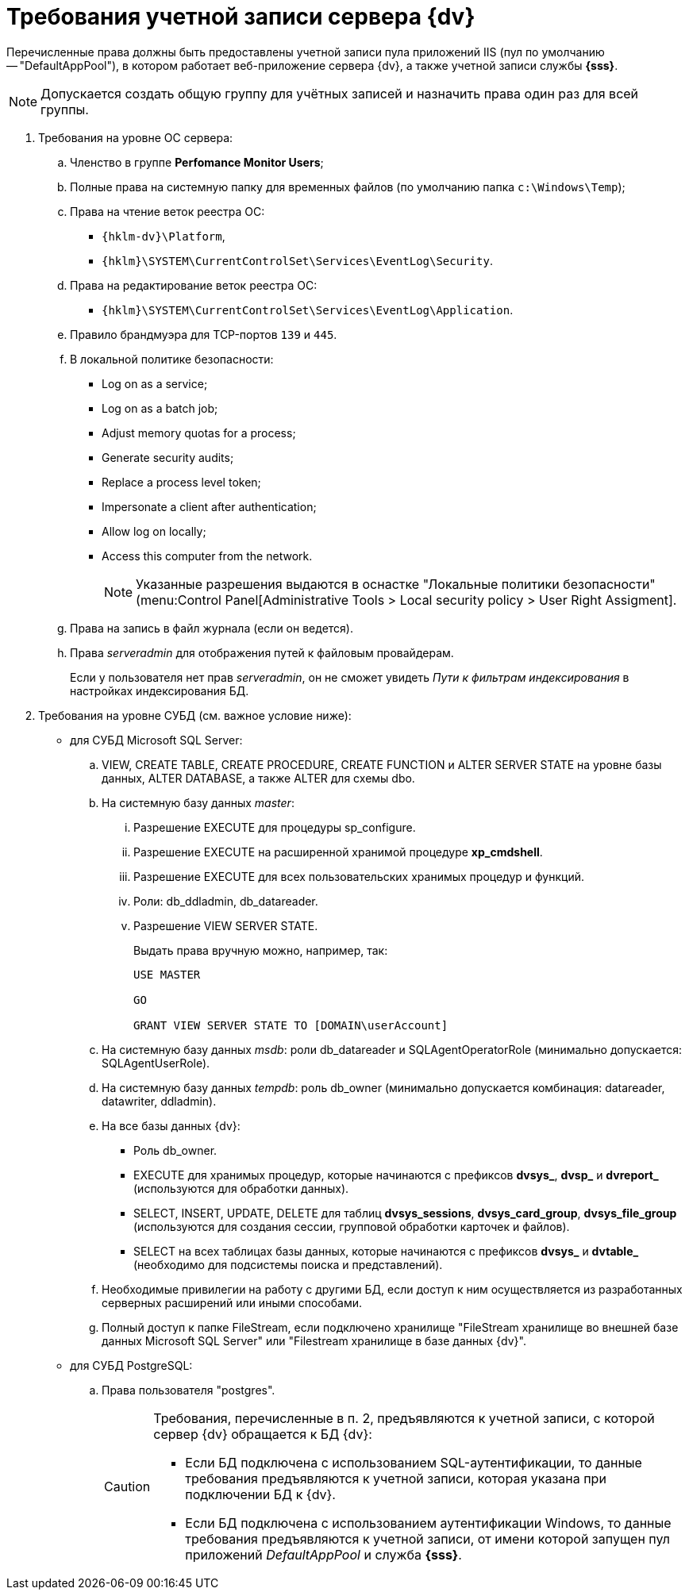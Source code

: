 = Требования учетной записи сервера {dv}

Перечисленные права должны быть предоставлены учетной записи пула приложений IIS (пул по умолчанию -- "DefaultAppPool"), в котором работает веб-приложение сервера {dv}, а также учетной записи службы *{sss}*.

[NOTE]
====
Допускается создать общую группу для учётных записей и назначить права один раз для всей группы.
====

. Требования на уровне ОС сервера:
+
.. Членство в группе *Perfomance Monitor Users*;
.. Полные права на системную папку для временных файлов (по умолчанию папка `c:\Windows\Temp`);
.. Права на чтение веток реестра ОС:
+
* `{hklm-dv}\Platform`,
* `{hklm}\SYSTEM\CurrentControlSet\Services\EventLog\Security`.
+
.. Права на редактирование веток реестра ОС:
+
* `{hklm}\SYSTEM\CurrentControlSet\Services\EventLog\Application`.
+
.. Правило брандмуэра для TCP-портов `139` и `445`.
.. В локальной политике безопасности:
+
* Log on as a service;
* Log on as a batch job;
* Adjust memory quotas for a process;
* Generate security audits;
* Replace а process level token;
* Impersonate a client after authentication;
* Allow log on locally;
* Access this computer from the network.
+
[NOTE]
====
Указанные разрешения выдаются в оснастке "Локальные политики безопасности" (menu:Control Panel[Administrative Tools > Local security policy > User Right Assigment].
====
+
.. Права на запись в файл журнала (если он ведется).
.. Права _serveradmin_ для отображения путей к файловым провайдерам.
+
Если у пользователя нет прав _serveradmin_, он не сможет увидеть _Пути к фильтрам индексирования_ в настройках индексирования БД.
+
. Требования на уровне СУБД (см. важное условие ниже):
* для СУБД Microsoft SQL Server:
+
.. VIEW, CREATE TABLE, CREATE PROCEDURE, CREATE FUNCTION и ALTER SERVER STATE на уровне базы данных, ALTER DATABASE, а также ALTER для схемы dbo.
.. На системную базу данных _master_:
+
... Разрешение EXECUTE для процедуры sp_configure.
... Разрешение EXECUTE на расширенной хранимой процедуре *xp_cmdshell*.
... Разрешение EXECUTE для всех пользовательских хранимых процедур и функций.
... Роли: db_ddladmin, db_datareader.
... Разрешение VIEW SERVER STATE.
+
.Выдать права вручную можно, например, так:
[source,sql]
----
USE MASTER

GO

GRANT VIEW SERVER STATE TO [DOMAIN\userAccount]
----
+
.. На системную базу данных _msdb_: роли db_datareader и SQLAgentOperatorRole (минимально допускается: SQLAgentUserRole).
.. На системную базу данных _tempdb_: роль db_owner (минимально допускается комбинация: datareader, datawriter, ddladmin).
.. На все базы данных {dv}:
+
--
* Роль db_owner.
* EXECUTE для хранимых процедур, которые начинаются с префиксов *dvsys_*, *dvsp_* и *dvreport_* (используются для обработки данных).
* SELECT, INSERT, UPDATE, DELETE для таблиц *dvsys_sessions*, *dvsys_card_group*, *dvsys_file_group* (используются для создания сессии, групповой обработки карточек и файлов).
* SELECT на всех таблицах базы данных, которые начинаются с префиксов *dvsys_* и *dvtable_* (необходимо для подсистемы поиска и представлений).
--
+
.. Необходимые привилегии на работу с другими БД, если доступ к ним осуществляется из разработанных серверных расширений или иными способами.
.. Полный доступ к папке FileStream, если подключено хранилище "FileStream хранилище во внешней базе данных Microsoft SQL Server" или "Filestream хранилище в базе данных {dv}".
+
* для СУБД PostgreSQL:
+
.. Права пользователя "postgres".
+
[CAUTION]
====
Требования, перечисленные в п. 2, предъявляются к учетной записи, с которой сервер {dv} обращается к БД {dv}:

* Если БД подключена с использованием SQL-аутентификации, то данные требования предъявляются к учетной записи, которая указана при подключении БД к {dv}.
* Если БД подключена с использованием аутентификации Windows, то данные требования предъявляются к учетной записи, от имени которой запущен пул приложений _DefaultAppPool_ и служба *{sss}*.
====

